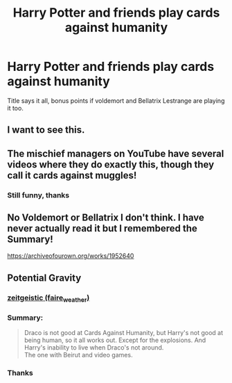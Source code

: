 #+TITLE: Harry Potter and friends play cards against humanity

* Harry Potter and friends play cards against humanity
:PROPERTIES:
:Author: Shadow49693
:Score: 35
:DateUnix: 1592689464.0
:DateShort: 2020-Jun-21
:FlairText: Request
:END:
Title says it all, bonus points if voldemort and Bellatrix Lestrange are playing it too.


** I want to see this.
:PROPERTIES:
:Author: OSRS_King_Graham
:Score: 8
:DateUnix: 1592693923.0
:DateShort: 2020-Jun-21
:END:


** The mischief managers on YouTube have several videos where they do exactly this, though they call it cards against muggles!
:PROPERTIES:
:Author: koreanmermaidpuke
:Score: 3
:DateUnix: 1592751213.0
:DateShort: 2020-Jun-21
:END:

*** Still funny, thanks
:PROPERTIES:
:Author: Shadow49693
:Score: 1
:DateUnix: 1592755504.0
:DateShort: 2020-Jun-21
:END:


** No Voldemort or Bellatrix I don't think. I have never actually read it but I remembered the Summary!

[[https://archiveofourown.org/works/1952640]]

** Potential Gravity
   :PROPERTIES:
   :CUSTOM_ID: potential-gravity
   :END:
*** [[https://archiveofourown.org/users/faire_weather/pseuds/zeitgeistic][zeitgeistic (faire_weather)]]
    :PROPERTIES:
    :CUSTOM_ID: zeitgeistic-faire_weather
    :END:
*** Summary:
    :PROPERTIES:
    :CUSTOM_ID: summary
    :END:

#+begin_quote
  Draco is not good at Cards Against Humanity, but Harry's not good at being human, so it all works out. Except for the explosions. And Harry's inability to live when Draco's not around.\\
  The one with Beirut and video games.
#+end_quote
:PROPERTIES:
:Author: heresy23
:Score: 3
:DateUnix: 1592755187.0
:DateShort: 2020-Jun-21
:END:

*** Thanks
:PROPERTIES:
:Author: Shadow49693
:Score: 1
:DateUnix: 1592755372.0
:DateShort: 2020-Jun-21
:END:

